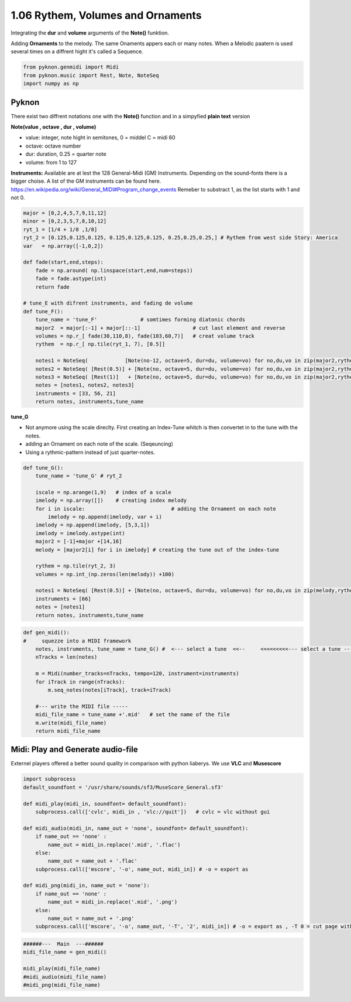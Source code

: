
1.06 Rythem, Volumes and Ornaments
==================================

Integrating the **dur** and **volume** arguments of the **Note()**
funktion.

Adding **Ornaments** to the melody. The same Onaments appers each or
many notes. When a Melodic paatern is used several times on a diffrent
hight it's called a Sequence.

.. code:: python3

    from pyknon.genmidi import Midi
    from pyknon.music import Rest, Note, NoteSeq
    import numpy as np

Pyknon
------

There exist two diffrent notations one with the **Note()** function and
in a simpyfied **plain text** version

**Note(value , octave , dur , volume)**

-  value: integer, note hight in semitones, 0 = middel C = midi 60
-  octave: octave number
-  dur: duration, 0.25 = quarter note
-  volume: from 1 to 127

**Instruments:** Available are at lest the 128 General-Midi (GM)
Instruments. Depending on the sound-fonts there is a bigger choise. A
list of the GM instruments can be found here.
https://en.wikipedia.org/wiki/General\_MIDI#Program\_change\_events
Remeber to substract 1, as the list starts with 1 and not 0.

.. code:: python3

    major = [0,2,4,5,7,9,11,12]
    minor = [0,2,3,5,7,8,10,12]
    ryt_1 = [1/4 + 1/8 ,1/8]
    ryt_2 = [0.125,0.125,0.125, 0.125,0.125,0.125, 0.25,0.25,0.25,] # Rythem from west side Story: America
    var   = np.array([-1,0,2])
    
    def fade(start,end,steps):
        fade = np.around( np.linspace(start,end,num=steps))
        fade = fade.astype(int)
        return fade
    
    # tune_E with difrent instruments, and fading de volume
    def tune_F():    
        tune_name = 'tune_F'              # somtimes forming diatonic chords
        major2  = major[:-1] + major[::-1]                 # cut last element and reverse
        volumes = np.r_[ fade(30,110,8), fade(103,60,7)]   # creat volume track
        rythem  = np.r_[ np.tile(ryt_1, 7), [0.5]]
        
        notes1 = NoteSeq(            [Note(no-12, octave=5, dur=du, volume=vo) for no,du,vo in zip(major2,rythem,volumes)] )  # -12 = an octave deeper
        notes2 = NoteSeq( [Rest(0.5)] + [Note(no, octave=5, dur=du, volume=vo) for no,du,vo in zip(major2,rythem,volumes)] )
        notes3 = NoteSeq( [Rest(1)]   + [Note(no, octave=5, dur=du, volume=vo) for no,du,vo in zip(major2,rythem,volumes)] )
        notes = [notes1, notes2, notes3]
        instruments = [33, 56, 21]
        return notes, instruments,tune_name

**tune\_G**

-  Not anymore using the scale direclty. First creating an Index-Tune
   whitch is then convertet in to the tune with the notes.
-  adding an Ornament on each note of the scale. (Seqeuncing)
-  Using a rythmic-pattern instead of just quarter-notes.

.. code:: python3

    def tune_G():
        tune_name = 'tune_G' # ryt_2
        
        iscale = np.arange(1,9)   # index of a scale
        imelody = np.array([])    # creating index melody
        for i in iscale:                            # adding the Ornament on each note
            imelody = np.append(imelody, var + i)
        imelody = np.append(imelody, [5,3,1])
        imelody = imelody.astype(int)
        major2 = [-1]+major +[14,16]
        melody = [major2[i] for i in imelody] # creating the tune out of the index-tune
        
        rythem = np.tile(ryt_2, 3)
        volumes = np.int_(np.zeros(len(melody)) +100)
        
        notes1 = NoteSeq( [Rest(0.5)] + [Note(no, octave=5, dur=du, volume=vo) for no,du,vo in zip(melody,rythem,volumes)] )
        instruments = [66]
        notes = [notes1]
        return notes, instruments,tune_name


.. code:: python3

    
    def gen_midi():
    #     squezze into a MIDI framework
        notes, instruments, tune_name = tune_G() #  <--- select a tune  <<--     <<<<<<<<<--- select a tune -----
        nTracks = len(notes)
        
        m = Midi(number_tracks=nTracks, tempo=120, instrument=instruments)
        for iTrack in range(nTracks):
            m.seq_notes(notes[iTrack], track=iTrack)
    
        #--- write the MIDI file -----
        midi_file_name = tune_name +'.mid'   # set the name of the file
        m.write(midi_file_name)
        return midi_file_name

Midi: Play and Generate audio-file
----------------------------------

Externel players offered a better sound quality in comparison with
python liaberys. We use **VLC** and **Musescore**

.. code:: python3

    import subprocess
    default_soundfont = '/usr/share/sounds/sf3/MuseScore_General.sf3'
    
    def midi_play(midi_in, soundfont= default_soundfont):
        subprocess.call(['cvlc', midi_in , 'vlc://quit'])   # cvlc = vlc without gui
        
    def midi_audio(midi_in, name_out = 'none', soundfont= default_soundfont):
        if name_out == 'none' :
            name_out = midi_in.replace('.mid', '.flac')
        else:
            name_out = name_out + '.flac'
        subprocess.call(['mscore', '-o', name_out, midi_in]) # -o = export as
    
    def midi_png(midi_in, name_out = 'none'):
        if name_out == 'none' :
            name_out = midi_in.replace('.mid', '.png')
        else:
            name_out = name_out + '.png'
        subprocess.call(['mscore', '-o', name_out, '-T', '2', midi_in]) # -o = export as , -T 0 = cut page with 0 pixel

.. code:: python3

    ######---  Main  ---######
    midi_file_name = gen_midi()
    
    midi_play(midi_file_name)
    #midi_audio(midi_file_name)
    #midi_png(midi_file_name)

.. raw:: html

    <br><audio controls="controls" src="https://raw.githubusercontent.com/schuhva/Music-Generation/master/doc/releases/1.06/tune_F.flac" type="audio/flac"></audio>
     tune_F
     
    <br><audio controls="controls" src="https://raw.githubusercontent.com/schuhva/Music-Generation/master/doc/releases/1.06/tune_G.flac" type="audio/flac"></audio>
     tune_G
     
    <br><img alt="self-Logo" src="https://raw.githubusercontent.com/schuhva/Music-Generation/master/doc/releases/1.06/tune_G-1.png">
     tune_G (the saxaphone is a transposing instrument)
     
     Unfortunately I couldn't print it as 6/8 time signature, as it should be.
     


 
